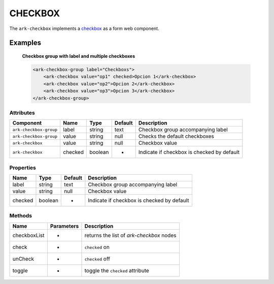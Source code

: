 CHECKBOX
********

The ``ark-checkbox`` implements a 
`checkbox <https://developer.mozilla.org/en-US/docs/Web/HTML/Element/input/checkbox>`_
as a form web component.
    

Examples
========

    **Checkbox group with label and multiple checkboxes**

    .. code-block:: html
        
        <ark-checkbox-group label="Checkboxs">
            <ark-checkbox value="op1" checked>Opcion 1</ark-checkbox>
            <ark-checkbox value="op2">Opcion 2</ark-checkbox>
            <ark-checkbox value="op3">Opcion 3</ark-checkbox>
        </ark-checkbox-group>



Attributes
----------

+------------------------+---------+---------+---------+--------------------------------------------+
|       Component        |  Name   |  Type   | Default |                Description                 |
+========================+=========+=========+=========+============================================+
| ``ark-checkbox-group`` | label   | string  | text    | Checkbox group accompanying label          |
+------------------------+---------+---------+---------+--------------------------------------------+
| ``ark-checkbox-group`` | value   | string  | null    | Checks the default checkboxes              |
+------------------------+---------+---------+---------+--------------------------------------------+
| ``ark-checkbox``       | value   | string  | null    | Checkbox value                             |
+------------------------+---------+---------+---------+--------------------------------------------+
| ``ark-checkbox``       | checked | boolean | -       | Indicate if checkbox is checked by default |
+------------------------+---------+---------+---------+--------------------------------------------+

Properties
----------

+---------+---------+---------+--------------------------------------------+
|  Name   |  Type   | Default |                Description                 |
+=========+=========+=========+============================================+
| label   | string  | text    | Checkbox group accompanying label          |
+---------+---------+---------+--------------------------------------------+
| value   | string  | null    | Checkbox value                             |
+---------+---------+---------+--------------------------------------------+
| checked | boolean | -       | Indicate if checkbox is checked by default |
+---------+---------+---------+--------------------------------------------+


Methods
-------

+--------------+------------+------------------------------------------+
|     Name     | Parameters |               Description                |
+==============+============+==========================================+
| checkboxList | -          | returns the list of `ark-checkbox` nodes |
+--------------+------------+------------------------------------------+
| check        | -          | ``checked`` on                           |
+--------------+------------+------------------------------------------+
| unCheck      | -          | ``checked`` off                          |
+--------------+------------+------------------------------------------+
| toggle       | -          | toggle the ``checked`` attribute         |
+--------------+------------+------------------------------------------+
